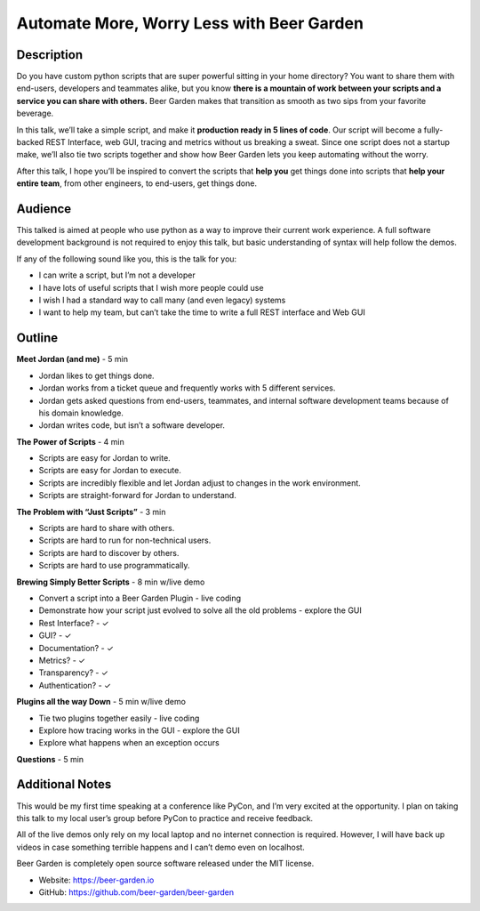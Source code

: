 Automate More, Worry Less with Beer Garden
==========================================

Description
-----------

Do you have custom python scripts that are super powerful sitting
in your home directory? You want to share them with end-users, 
developers and teammates alike, but you know **there is a mountain 
of work between your scripts and a service you can share with 
others.** Beer Garden makes that transition as smooth as two sips
from your favorite beverage.

In this talk, we’ll take a simple script, and make it **production 
ready in 5 lines of code**. Our script will become a fully-backed 
REST Interface, web GUI, tracing and metrics without us breaking a 
sweat. Since one script does not a startup make, we’ll also tie 
two scripts together and show how Beer Garden lets you keep 
automating without the worry.

After this talk, I hope you’ll be inspired to convert the scripts 
that **help you** get things done into scripts that **help your entire 
team**, from other engineers, to end-users, get things done.

Audience
--------

This talked is aimed at people who use python as a way to improve 
their current work experience. A full software development 
background is not required to enjoy this talk, but basic 
understanding of syntax will help follow the demos.

If any of the following sound like you, this is the talk for you:

* I can write a script, but I’m not a developer
* I have lots of useful scripts that I wish more people could use
* I wish I had a standard way to call many (and even legacy) systems
* I want to help my team, but can’t take the time to write a full 
  REST interface and Web GUI


Outline
-------

**Meet Jordan (and me)** - 5 min

* Jordan likes to get things done.
* Jordan works from a ticket queue and frequently works with 5 
  different services.
* Jordan gets asked questions from end-users, teammates, and 
  internal software development teams because of his domain 
  knowledge.
* Jordan writes code, but isn’t a software developer.

**The Power of Scripts** - 4 min

* Scripts are easy for Jordan to write.
* Scripts are easy for Jordan to execute.
* Scripts are incredibly flexible and let Jordan adjust to 
  changes in the work environment.
* Scripts are straight-forward for Jordan to understand.

**The Problem with “Just Scripts”** - 3 min

* Scripts are hard to share with others.
* Scripts are hard to run for non-technical users.
* Scripts are hard to discover by others.
* Scripts are hard to use programmatically.

**Brewing Simply Better Scripts** - 8 min w/live demo

* Convert a script into a Beer Garden Plugin - live coding
* Demonstrate how your script just evolved to solve all the 
  old problems - explore the GUI
* Rest Interface? - ✓
* GUI? - ✓
* Documentation? - ✓
* Metrics? - ✓
* Transparency? - ✓
* Authentication? - ✓

**Plugins all the way Down** - 5 min w/live demo

* Tie two plugins together easily - live coding
* Explore how tracing works in the GUI - explore the GUI
* Explore what happens when an exception occurs

**Questions** - 5 min

Additional Notes
----------------

This would be my first time speaking at a conference like PyCon, 
and I’m very excited at the opportunity.  I plan on taking this 
talk to my local user’s group before PyCon to practice and 
receive feedback.

All of the live demos only rely on my local laptop and no internet 
connection is required. However, I will have back up videos in case 
something terrible happens and I can’t demo even on localhost.

Beer Garden is completely open source software released under the 
MIT license.

* Website: https://beer-garden.io
* GitHub: https://github.com/beer-garden/beer-garden
